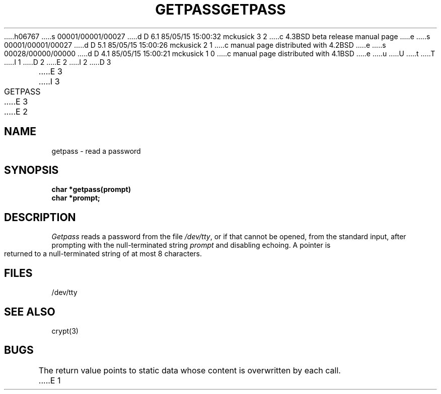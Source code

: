 h06767
s 00001/00001/00027
d D 6.1 85/05/15 15:00:32 mckusick 3 2
c 4.3BSD beta release manual page
e
s 00001/00001/00027
d D 5.1 85/05/15 15:00:26 mckusick 2 1
c manual page distributed with 4.2BSD
e
s 00028/00000/00000
d D 4.1 85/05/15 15:00:21 mckusick 1 0
c manual page distributed with 4.1BSD
e
u
U
t
T
I 1
.\"	%W% (Berkeley) %G%
.\"
D 2
.TH GETPASS 3 
E 2
I 2
D 3
.TH GETPASS 3  "19 January 1983"
E 3
I 3
.TH GETPASS 3  "%Q%"
E 3
E 2
.AT 3
.SH NAME
getpass \- read a password
.SH SYNOPSIS
.nf
.B char *getpass(prompt)
.B char *prompt;
.fi
.SH DESCRIPTION
.I Getpass
reads a password from the file
.IR /dev/tty ,
or if that cannot be opened, from the standard input,
after prompting with the null-terminated string
.I prompt
and disabling echoing.
A pointer is returned to a null-terminated string
of at most 8 characters.
.SH FILES
/dev/tty
.SH "SEE ALSO"
crypt(3)
.SH BUGS
The return value points to static data
whose content is overwritten by each call.
E 1
